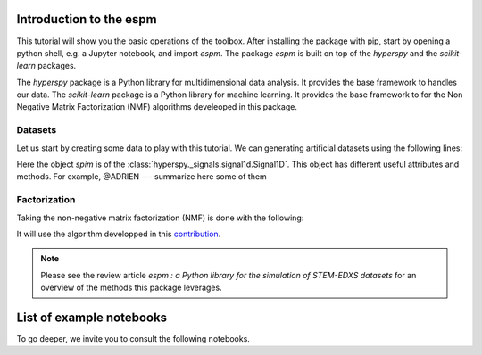 =========================
Introduction to the espm
=========================

This tutorial will show you the basic operations of the toolbox. After
installing the package with pip, start by opening a python shell, e.g.
a Jupyter notebook, and import `espm`. The package `espm` is built on
top of the `hyperspy` and the `scikit-learn` packages. 

The `hyperspy` package is a Python library for multidimensional data analysis.
It provides the base framework to handles our data. The `scikit-learn` package
is a Python library for machine learning. It provides the base framework to
for the Non Negative Matrix Factorization (NMF) algorithms develeoped in this
package.

.. plot::
    :context: reset

    >>> import numpy as np
    >>> import matplotlib.pyplot as plt
    >>> import hyperspy.api as hs
    >>> import espm

Datasets
--------

Let us start by creating some data to play with this tutorial. We can generating 
artificial datasets using the following lines:

.. plot::
    :context: close-figs

    >>> import espm.datasets as ds
    >>> ds.generate_built_in_datasets(seeds_range=1)
    >>> spim = ds.load_particules(sample = 0)
    >>> spim.change_dtype('float64')

Here the object `spim` is of the :class:`hyperspy._signals.signal1d.Signal1D`.
This object has different useful attributes and methods. For example, 
@ADRIEN --- summarize here some of them

Factorization
-------------

Taking the non-negative matrix factorization (NMF) is done with the following:

.. plot::
    :context: close-figs
    
    >>> out = spim.decomposition(3)
    >>> spim.plot_decomposition_loadings(3)
    >>> spim.plot_decomposition_factors(3)

It will use the algorithm developped in this `contribution`_.

.. _contribution: https://link-to-the-paper.com


.. note::
    Please see the review article `espm : a Python library for the simulation 
    of STEM-EDXS datasets` for an overview of
    the methods this package leverages.



=========================
List of example notebooks
=========================

To go deeper, we invite you to consult the following notebooks.

.. nbgallery::
   notebooks/api
   notebooks/generate_data
   notebooks/toy-problem



   
